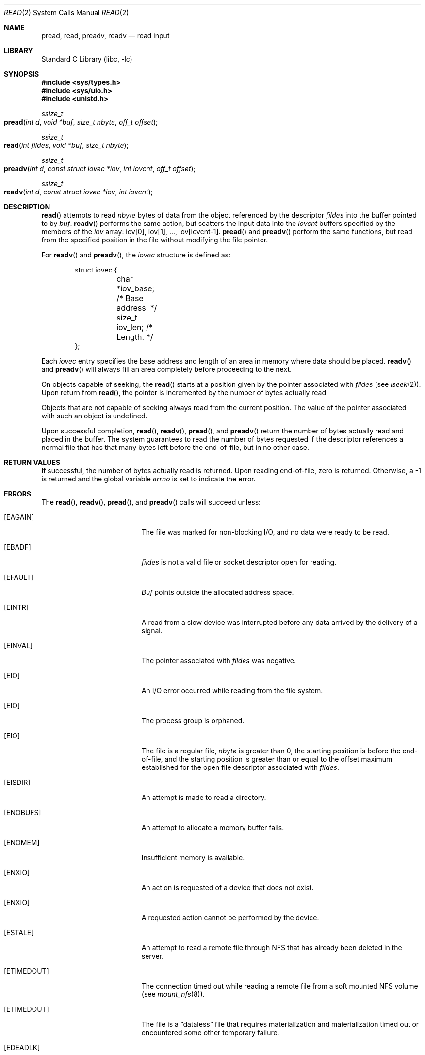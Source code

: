 .\" Copyright (c) 1980, 1991, 1993
.\"	The Regents of the University of California.  All rights reserved.
.\"
.\" Redistribution and use in source and binary forms, with or without
.\" modification, are permitted provided that the following conditions
.\" are met:
.\" 1. Redistributions of source code must retain the above copyright
.\"    notice, this list of conditions and the following disclaimer.
.\" 2. Redistributions in binary form must reproduce the above copyright
.\"    notice, this list of conditions and the following disclaimer in the
.\"    documentation and/or other materials provided with the distribution.
.\" 3. All advertising materials mentioning features or use of this software
.\"    must display the following acknowledgement:
.\"	This product includes software developed by the University of
.\"	California, Berkeley and its contributors.
.\" 4. Neither the name of the University nor the names of its contributors
.\"    may be used to endorse or promote products derived from this software
.\"    without specific prior written permission.
.\"
.\" THIS SOFTWARE IS PROVIDED BY THE REGENTS AND CONTRIBUTORS ``AS IS'' AND
.\" ANY EXPRESS OR IMPLIED WARRANTIES, INCLUDING, BUT NOT LIMITED TO, THE
.\" IMPLIED WARRANTIES OF MERCHANTABILITY AND FITNESS FOR A PARTICULAR PURPOSE
.\" ARE DISCLAIMED.  IN NO EVENT SHALL THE REGENTS OR CONTRIBUTORS BE LIABLE
.\" FOR ANY DIRECT, INDIRECT, INCIDENTAL, SPECIAL, EXEMPLARY, OR CONSEQUENTIAL
.\" DAMAGES (INCLUDING, BUT NOT LIMITED TO, PROCUREMENT OF SUBSTITUTE GOODS
.\" OR SERVICES; LOSS OF USE, DATA, OR PROFITS; OR BUSINESS INTERRUPTION)
.\" HOWEVER CAUSED AND ON ANY THEORY OF LIABILITY, WHETHER IN CONTRACT, STRICT
.\" LIABILITY, OR TORT (INCLUDING NEGLIGENCE OR OTHERWISE) ARISING IN ANY WAY
.\" OUT OF THE USE OF THIS SOFTWARE, EVEN IF ADVISED OF THE POSSIBILITY OF
.\" SUCH DAMAGE.
.\"
.\"     @(#)read.2	8.4 (Berkeley) 2/26/94
.\" $FreeBSD: src/lib/libc/sys/read.2,v 1.9.2.6 2001/12/14 18:34:01 ru Exp $
.\"
.Dd June 3, 2021
.Dt READ 2
.Os
.Sh NAME
.Nm pread ,
.Nm read ,
.Nm preadv ,
.Nm readv
.Nd read input
.Sh LIBRARY
.Lb libc
.Sh SYNOPSIS
.In sys/types.h
.In sys/uio.h
.In unistd.h
.Ft ssize_t
.Fo pread
.Fa "int d"
.Fa "void *buf"
.Fa "size_t nbyte"
.Fa "off_t offset"
.Fc
.Ft ssize_t
.Fo read
.Fa "int fildes"
.Fa "void *buf"
.Fa "size_t nbyte"
.Fc
.Ft ssize_t
.Fo preadv
.Fa "int d"
.Fa "const struct iovec *iov"
.Fa "int iovcnt"
.Fa "off_t offset"
.Fc
.Ft ssize_t
.Fo readv
.Fa "int d"
.Fa "const struct iovec *iov"
.Fa "int iovcnt"
.Fc
.Sh DESCRIPTION
.Fn read
attempts to read
.Fa nbyte
bytes of data from the object referenced by the descriptor
.Fa fildes
into the buffer pointed to by
.Fa buf .
.Fn readv
performs the same action,
but scatters the input data into the
.Fa iovcnt
buffers specified by the members of the
.Fa iov
array: iov[0], iov[1], ..., iov[iovcnt\|\-\|1].
.Fn pread
and
.Fn preadv
perform the same functions,
but read from the specified position in the file
without modifying the file pointer.
.Pp
For
.Fn readv
and
.Fn preadv ,
the
.Fa iovec
structure is defined as:
.Pp
.Bd -literal -offset indent -compact
struct iovec {
	char   *iov_base;  /* Base address. */
	size_t iov_len;    /* Length. */
};
.Ed
.Pp
Each
.Fa iovec
entry specifies the base address and length of an area
in memory where data should be placed.
.Fn readv
and
.Fn preadv
will always fill an area completely before proceeding
to the next.
.Pp
On objects capable of seeking, the
.Fn read
starts at a position
given by the pointer associated with
.Fa fildes
(see
.Xr lseek 2 ) .
Upon return from
.Fn read ,
the pointer is incremented by the number of bytes actually read.
.Pp
Objects that are not capable of seeking always read from the current
position.  The value of the pointer associated with such an
object is undefined.
.Pp
Upon successful completion,
.Fn read ,
.Fn readv ,
.Fn pread ,
and
.Fn preadv
return the number of bytes actually read and placed in the buffer.
The system guarantees to read the number of bytes requested if
the descriptor references a normal file that has that many bytes left
before the end-of-file, but in no other case.
.Sh RETURN VALUES
If successful, the
number of bytes actually read is returned.
Upon reading end-of-file,
zero is returned.
Otherwise, a -1 is returned and the global variable
.Va errno
is set to indicate the error.
.Sh ERRORS
The
.Fn read ,
.Fn readv ,
.Fn pread ,
and
.Fn preadv
calls
will succeed unless:
.Bl -tag -width Er
.\" ===========
.It Bq Er EAGAIN
The file was marked for non-blocking I/O,
and no data were ready to be read.
.\" ===========
.It Bq Er EBADF
.Fa fildes
is not a valid file or socket descriptor open for reading.
.\" ===========
.It Bq Er EFAULT
.Fa Buf
points outside the allocated address space.
.\" ===========
.It Bq Er EINTR
A read from a slow device was interrupted before
any data arrived by the delivery of a signal.
.It Bq Er EINVAL
The pointer associated with
.Fa fildes
was negative.
.\" ===========
.It Bq Er EIO
An I/O error occurred while reading from the file system.
.\" ===========
.\" .It Bq Er EIO
.\" The process is a member of a background process
.\" attempting to read from its controlling terminal.
.\" ===========
.\" .It Bq Er EIO
.\" The process is ignoring or blocking the SIGTTIN signal.
.\" ===========
.It Bq Er EIO
The process group is orphaned.
.\" ===========
.It Bq Er EIO
The file is a regular file,
.Fa nbyte
is greater than 0,
the starting position is before the end-of-file,
and the starting position is greater than or equal
to the offset maximum established
for the open file descriptor associated with
.Fa fildes .
.\" ===========
.It Bq Er EISDIR
An attempt is made to read a directory.
.\" ===========
.It Bq Er ENOBUFS
An attempt to allocate a memory buffer fails.
.\" ===========
.It Bq Er ENOMEM
Insufficient memory is available.
.\" ===========
.It Bq Er ENXIO
An action is requested of a device that does not exist.
.\" ===========
.It Bq Er ENXIO
A requested action cannot be performed by the device.
.\" ===========
.It Bq Er ESTALE
An attempt to read a remote file through NFS that has already been deleted in
the server.
.\" ===========
.It Bq Er ETIMEDOUT
The connection timed out while reading a remote file from a soft mounted NFS
volume (see
.Xr mount_nfs 8 ) .
.\" ===========
.It Bq Er ETIMEDOUT
The file is a
.Dq dataless
file that requires materialization and materialization timed out or
encountered some other temporary failure.
.\" ===========
.It Bq Er EDEADLK
The file is a
.Dq dataless
file that requires materialization and the I/O policy of the current thread
or process disallows dataless file materialization
.Po see
.Xr getiopolicy_np 3
.Pc .
.El
.Pp
.Fn pread
and
.Fn preadv
calls may also return the following errors:
.Bl -tag -width Er
.\" ===========
.It Bq Er EINVAL
The specified file offset is invalid.
.\" ===========
.It Bq Er ESPIPE
The file descriptor is associated with a pipe, socket, or FIFO.
.El
.Pp
The
.Fn read
call may also return the following errors:
.Bl -tag -width Er
.\" ===========
.It Bq Er ECONNRESET
The connection is closed by the peer
during a read attempt on a socket.
.\" ===========
.It Bq Er ENOTCONN
A read is attempted on an unconnected socket.
.\" ===========
.It Bq Er ETIMEDOUT
A transmission timeout occurs
during a read attempt on a socket.
.El
.Pp
The
.Fn readv
and
.Fn preadv
calls may also return one of the following errors:
.Bl -tag -width Er
.\" ===========
.It Bq Er EFAULT
Part of the
.Fa iov
points outside the process's allocated address space.
.\" ===========
.It Bq Er EINVAL
.Fa Iovcnt
was less than or equal to 0, or greater than 16.
.\" ===========
.It Bq Er EINVAL
One of the
.Fa iov_len
values in the
.Fa iov
array was negative.
.\" ===========
.It Bq Er EINVAL
The sum of the
.Fa iov_len
values in the
.Fa iov
array overflowed a 32-bit integer.
.El
.Sh LEGACY SYNOPSIS
.Fd #include <sys/types.h>
.Fd #include <sys/uio.h>
.Fd #include <unistd.h>
.Pp
The include files
.In sys/types.h
and
.In sys/uio.h
are necessary for all functions.
.Sh SEE ALSO
.Xr dup 2 ,
.Xr fcntl 2 ,
.Xr open 2 ,
.Xr pipe 2 ,
.Xr select 2 ,
.Xr socket 2 ,
.Xr socketpair 2 ,
.Xr compat 5
.Sh STANDARDS
The
.Fn read
function call is expected to conform to
.St -p1003.1-90 .
The
.Fn readv
and
.Fn pread
functions are expected to conform to
.St -xpg4.2 .
.Fn preadv
is nonstandard.
.Sh HISTORY
The
.Fn pread
function call
appeared in
.At V.4 .
The
.Fn readv
function call
appeared in
.Bx 4.2 .
A
.Fn read
function call appeared in
.At v6 .
